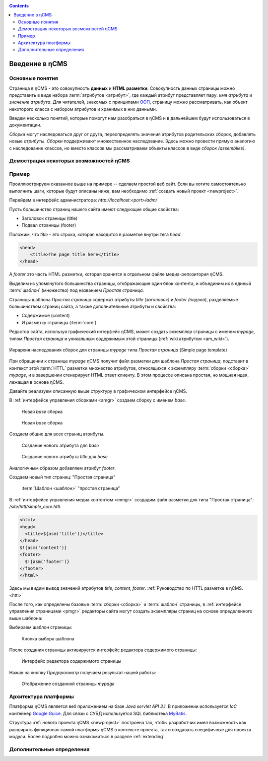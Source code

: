 .. _arch:

.. contents::

Введение в ηCMS
===============

Основные понятия
----------------

Страница в ηCMS - это совокупность **данных** и **HTML разметки**.
Совокупность данных страницы можно представить в виде набора :term:`атрибутов <атрибут>`,
где каждый атрибут представляет пару: `имя атрибута` и `значение атрибута`.
Для читателей, знакомых с принципами `ООП <https://en.wikipedia.org/wiki/Object-oriented_programming>`_, страницу можно рассматривать,
как объект некоторого класса с набором атрибутов и хранимых в них данными.

.. image:: img/ncms_arch1.png

Введем несколько понятий, которые помогут нам разобраться в ηCMS и в дальнейшем будут использоваться в
документации.

.. glossary::

    атрибут
    attribute
        Атрибут - это именованный блок данных, принадлежащий :term:`сборке <сборка>`.
        Это может быть как простая строка, так и более сложный объект, например, ссылка на другую страницу или файл,
        список, дерево и т.п.
        На атрибут можно сослаться по имени атрибута.
        Данные атрибута имеют свое представление в HTML коде страницы.
        :ref:`Описание возможных атрибутов. <am>`


    сборка
    assembly
        Сборка - это поименованное множество :term:`атрибутов <атрибут>`. Атрибуты используются
        для отображения информации в контексте страниц ηCMS. Иными словами, сборка - это
        набор атрибутов, и на этот набор можно сослаться по имени сборки.

    HTTL
        HTTL - это язык разметки (http://httl.github.io), с помощью которого определяется :term:`разметка <ядро>` страниц ηCMS.
        HTTL достаточно сильно похож на популярный язык шаблонов
        Apache Velocity. :ref:`Руководство по HTTL разметке в ηCMS. <httl>`

    ядро
    core
        Ядро сборки - это :term:`HTTL` разметка для представления данных, хранимых в :term:`сборке <сборка>` в виде HTML
        страницы. Ядро является :term:`атрибутом <атрибут>` сборки, который интерпретируется ηCMS
        для создания конечного кода HTML страницы.

    шаблон
    template
        Шаблон страницы - это :term:`сборка`, которая является базовой (родительской в смысле наследования) для
        :term:`страницы <страница>`, отображаемой клиентам сайта. Шаблон определяет множество страниц с
        одинаковой структурой, но с разным содержанием.

    страница
    page
        Страница - это :term:`сборка`, которая связана со своим :term:`ядром <ядро>`.
        В ядро страницы (в HTML разметку) включаются данные атрибутов сборки, и
        в результате страница отображается клиенту веб сайта.


`Сборки` могут наследоваться друг от друга, переопределять значения атрибутов родительских сборок,
добавлять новые `атрибуты`. `Сборки` поддерживают множественное наследование. Здесь можно
провести прямую аналогию с наследование классов, но вместо классов
мы рассматриваем объекты классов в виде `сборок (assemblies)`.


Демострация некоторых возможностей ηCMS
---------------------------------------

..  youtube:: -j9na4Q_ED0
    :width: 100%

Пример
------

Проиллюстрируем сказанное выше на примере -- сделаем простой веб сайт.
Если вы хотите самостоятельно выполнить шаги, которые будут описаны ниже, вам
необходимо :ref:`создать новый проект <newproject>`.

Перейдем в интерфейс администратора:  `http://localhost:<port>/adm/`

Пусть большинство страниц нашего сайта имеют следующие общие свойства:

* Заголовок страницы (title)
* Подвал страницы (footer)

Положим, что `title` - это строка, которая находится в разметке внутри тега `head`:

.. code-block:: html

    <head>
        <title>The page title here</title>
    </head>

А `footer` это часть HTML разметки, которая хранится в отдельном файле
медиа-репозитория ηCMS.

Выделим из упомянутого большинства страницы, отображающие
один блок контента, и объединим их в единый :term:`шаблон` (множество) под названием `Простая страница`.

Страницы шаблона `Простая страница` содержат атрибуты `title (заголовок)` и `footer (подвал)`,
разделяемые большинством страниц сайта, а также дополнительные атрибуты и свойства:

* Содержимое (content)
* И разметку страницы (:term:`core`)

Редактор сайта, используя графический интерфейс ηCMS, может создать экземпляр
страницы с именем `mypage`, типом `Простая страница` и уникальным содержимым этой
страницы (:ref:`wiki атрибутом <am_wiki>`).

.. figure:: img/ncms_arch2.png
    :align: center

    Иерархия наследования сборок для страницы `mypage` типа `Простая страница` (Simple page template)

При обращении к странице `mypage` ηCMS получит файл разметки для шаблона `Простая страница`,
подставит в контекст этой :term:`HTTL` разметки множество атрибутов, относящихся к экземпляру
:term:`сборки <сборка>` `mypage`, и в завершении сгенерирует HTML ответ клиенту. В этом процессе
описана простая, но мощная идея, лежащая в основе ηCMS.

Давайте реализуем описанную выше структуру в графическом интерфейсе ηCMS.

В :ref:`интерфейсе управления сборками <amgr>` создаем сборку с именем `base`.

.. figure:: img/step1.png

    Новая `base` сборка


.. figure:: img/step2.png

    Новая `base` сборка

Создаем общие для всех страниц атрибуты.

.. figure:: img/step3.png

    Создание нового атрибута для `base`


.. figure:: img/step4.png

    Создание нового атрибута `title` для `base`

Аналогичным образом добавляем атрибут `footer`.

.. image:: img/step5.png


Создаем новый тип страниц: "Простая страница"

.. figure:: img/step6.png

    :term:`Шаблон <шаблон>` "простая страница"


В :ref:`интерфейсе управления медиа контентом <mmgr>` создадим файл
разметки для типа "Простая страница": `/site/httl/simple_core.httl`.

.. code-block:: html

    <html>
    <head>
      <title>${asm('title')}</title>
    </head>
    $!{asm('content')}
    <footer>
      $!{asm('footer')}
    </footer>
    </html>

Здесь мы видим вывод значений атрибутов `title`, `content`, `footer`.
:ref:`Руководство по HTTL разметке в ηCMS. <httl>`


После того, как определены базовые :term:`сборки <сборка>` и :term:`шаблон` страницы,
в :ref:`интерфейсе управления страницами <pmgr>` редакторы сайта
могут создать экземпляры страниц на основе определенного выше шаблона:

.. image:: img/step7.png

Выбираем шаблон страницы:

.. figure:: img/step8.png

    Кнопка выбора шаблона


.. image:: img/step9.png

После создания страницы активируется интерфейс редактора
содержимого страницы:

.. figure:: img/step10.png

    Интерфейс редактора содержимого страницы


Нажав на кнопку `Предпросмотр` получаем результат нашей работы:


.. figure:: img/step11.png

    Отображение созданной страницы `mypage`


Архитектура платформы
---------------------

Платформа ηCMS является веб приложением на базе `Java servlet API 3.1`.
В приложении используется `IoC` контейнер `Google Guice <https://github.com/google/guice>`_.
Для связи с СУБД используется SQL библиотека `MyBatis <http://www.mybatis.org/mybatis-3/>`_.

Структура :ref:`нового проекта ηCMS <newproject>` построена так, чтобы разработчик
имел возможность как расширять функционал самой платформы ηCMS в контексте проекта,
так и создавать специфичные для проекта модули. Более подробно можно ознакомиться
в разделе :ref:`extending`.


Дополнительные определения
--------------------------

.. glossary::

    главная страница
    main page
        Домашняя (начальная) страница для определенного виртуального
        хоста и языка. Для создания главной страницы используется атрибут
        :ref:`маркер главной страницы <am_mainpage>`, добавляемый в сборку страницы.

    иерархия наследования страницы
    asm inheritance tree
        Сборки могут наследоваться друг от друга.
        Здесь используется семантика, аналогичная наследованию классов
        о объектно-ориентированных языках программирования. Но в
        данном случае сборку нужно рассматривать как объект,
        хранящий данные (атрибуты), а наследование - как наследование
        данных объектов.

    дерево навигации
    navigation tree
        Если при создании страницы ее тип был указан как `Контейнер`, то эта
        страница может иметь вложенные в нее подстраницы. Данная страница
        будет являться родительской для вложенных страниц. Вложенные страницы
        также могут являться контейнерами для других страниц. Комбинируя страницы
        подобным образом, редактор сайта создает `дерево навигации` сайта.

        .. note::

            Кроме отношения вложенности, страницы могут наследоваться друг
            от друга, тем самым образуя `дерево наследования`. Не следует путать
            наследование сборок с `деревом навигации`. :ref:`attributes_access`

    тип страницы
    page type
        Допустимы следующие типы страниц:

        * Обычная страница
        * Страница ленты (новостная страница)
        * :term:`Сборка <сборка>` - страница, которая является
          прототипом (родителем в дереве наследования) для других страниц.


    GUID страницы
    page GUID
         Уникальный 32-х символьный идентификатор страницы,
         используемый для доступа к странице по адресу: `http://hostname/<guid>`.

    псевдоним страницы
    page alias
        Альтернативное уникальное имя страницы, по которому она может быть
        отображена. Например, страница с :term:`guid <GUID страницы>` равным `b3ac2985453bf87b6851e07bcf4cfadc`
        доступна по адресу `http://<hostname>/b3ac2985453bf87b6851e07bcf4cfadc`.
        Однако, если в контексте страницы зарегистрирован атрибут с типом :ref:`alias <am_alias>`
        и значением `mypage`, то данная страница будет доступна по адресу: `http://<hostname>/mypage`.
        Допускается использовать `/` в названии псевдонима, например, для псевдонима `/foo/bar`  страница может быть
        доступна по адресу `http://<hostname>/foo/bar`.

    glob шаблон
    glob
        Нотация шаблона поиска, где можно задавать
        простейшие правила сответствия шаблона и данных.

        * Символ `\*` обозначает ноль или несколько символов в строке искомых данных.
        * Символ `\?` соответствует одному любому символу искомых данных.

        `Подробнее о Glob нотации <https://en.wikipedia.org/wiki/Glob_(programming)>`_

    mediawiki
        Популярный язык разметки wiki страниц. Например, в mediawiki разметке
        описаны страницы сайта `wikipedia.org <https://www.wikipedia.org/>`_.
        Mediawiki разметка может быть использована для создания страниц ηCMS
        при помощи :ref:`wiki атрибута <am_wiki>`.


